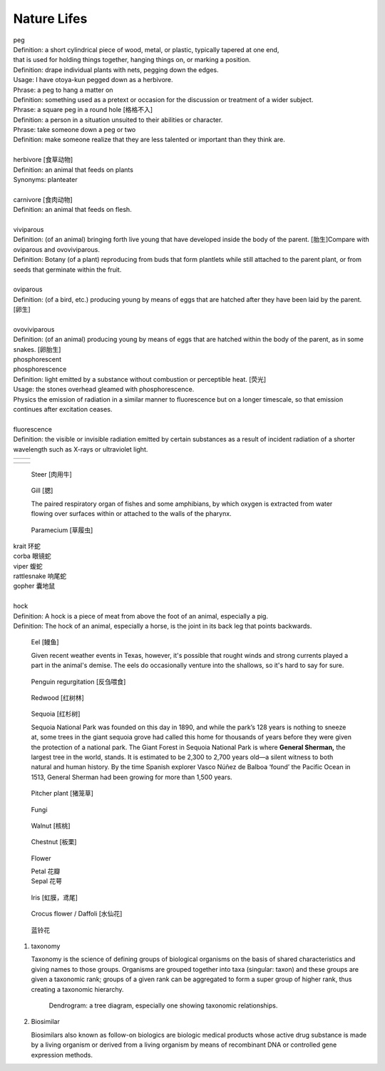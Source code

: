 ************
Nature Lifes
************

| peg
| Definition: a short cylindrical piece of wood, metal, or plastic, typically tapered at one end, 
| that is used for holding things together, hanging things on, or marking a position.
| Definition: drape individual plants with nets, pegging down the edges.
| Usage: I have otoya-kun pegged down as a herbivore.
| Phrase: a peg to hang a matter on
| Definition: something used as a pretext or occasion for the discussion or treatment of a wider subject.
| Phrase: a square peg in a round hole [格格不入]
| Definition: a person in a situation unsuited to their abilities or character.
| Phrase: take someone down a peg or two
| Definition: make someone realize that they are less talented or important than they think are.
| 
| herbivore [食草动物]
| Definition: an animal that feeds on plants
| Synonyms: planteater
| 
| carnivore [食肉动物]
| Definition: an animal that feeds on flesh.
|
| viviparous
| Definition: (of an animal) bringing forth live young that have developed inside the body of the parent. [胎生]Compare with oviparous and ovoviviparous.
| Definition: Botany (of a plant) reproducing from buds that form plantlets while still attached to the parent plant, or from seeds that germinate within the fruit.
| 
| oviparous
| Definition: (of a bird, etc.) producing young by means of eggs that are hatched after they have been laid by the parent. [卵生]
| 
| ovoviviparous
| Definition: (of an animal) producing young by means of eggs that are hatched within the body of the parent, as in some snakes. [卵胎生]

.. image:: images/dolphin_baby.jpg
.. image:: images/chick.jpg
.. image:: images/american_reptiles.jpg

| phosphorescent
| phosphorescence
| Definition: light emitted by a substance without combustion or perceptible heat. [荧光]
| Usage: the stones overhead gleamed with phosphorescence.
| Physics the emission of radiation in a similar manner to fluorescence but on a longer timescale, so that emission continues after excitation ceases.
| 
| fluorescence 
| Definition: the visible or invisible radiation emitted by certain substances as a result of incident radiation of a shorter wavelength such as X-rays or ultraviolet light.

.. image:: images/fluorescence.jpeg
.. image:: images/phorsphorescence_1.jpg
.. image:: images/phorsphorescence_2.jpg
.. image:: images/phorsphorescence_3.jpg
.. image:: images/phorsphorescence_4.jpg

+----------------------------------+----------------------------------+
| .. image:: images/lavender_1.jpg | .. image:: images/lavender_2.jpg |
+----------------------------------+----------------------------------+

+--------------------------------+-------------------------------------+
| .. image:: images/stallion.jpg | .. image:: images/mare-and-foal.jpg |
+--------------------------------+-------------------------------------+

.. figure:: images/steer.jpg
   
   Steer [肉用牛]

.. figure:: images/shark_gill.jpeg

   Gill [腮]

   The paired respiratory organ of fishes and some amphibians, 
   by which oxygen is extracted from water flowing over surfaces 
   within or attached to the walls of the pharynx.

.. image:: images/paramecium-diagram-detailed.jpg
.. image:: images/paramecium_1.jpg
.. figure:: images/Paramecium-Teilung.jpg

   Paramecium [草履虫]

| krait 环蛇
| corba 眼镜蛇
| viper 蝮蛇
| rattlesnake 响尾蛇
| gopher 囊地鼠
|
| hock
| Definition: A hock is a piece of meat from above the foot of an animal, especially a pig.
| Definition: The hock of an animal, especially a horse, is the joint in its back leg that points backwards.

.. image:: images/pork-cut-diagram.jpg
.. image:: images/horse_hock-knee.jpg

.. figure:: images/eel.png

   Eel [鳗鱼]

   Given recent weather events in Texas, however, 
   it's possible that rought winds and strong currents 
   played a part in the animal's demise. The eels do 
   occasionally venture into the shallows, so it's hard 
   to say for sure.

.. figure:: images/penguin_regurgitation.jpg

   Penguin regurgitation [反刍喂食]

.. image:: images/tree_canopy.jpg
.. image:: images/forest_overview.jpg
.. image:: images/see_overview.jpg

.. image:: images/coast_redwoods.jpg
.. figure:: images/redwood.jpg

   Redwood [红树林]

.. figure:: images/giant_sequoia.jpg

   Sequoia [红杉树]
   
   Sequoia National Park was founded on this day in 1890, and while the park’s 128 years is nothing to sneeze at, 
   some trees in the giant sequoia grove had called this home for thousands of years before they were given the 
   protection of a national park. The Giant Forest in Sequoia National Park is where **General Sherman,** the largest 
   tree in the world, stands. It is estimated to be 2,300 to 2,700 years old—a silent witness to both natural and human 
   history. By the time Spanish explorer Vasco Núñez de Balboa ‘found’ the Pacific Ocean in 1513, General Sherman had 
   been growing for more than 1,500 years.

.. figure:: images/pitcher_plant.jpg

    Pitcher plant [猪笼草]

.. figure:: images/fungi.jpg

   Fungi

.. image:: images/walnut_01.jpg
.. figure:: images/walnut_open_husk.jpg

   Walnut [核桃]

.. image:: images/Chestnut_01.jpg
.. figure:: images/Chestnut_02.jpg

   Chestnut [板栗]

.. figure:: images/Petal-sepal.jpg

   Flower

   | Petal 花瓣
   | Sepal 花萼

.. figure:: images/iris_plant.jpg

   Iris [虹膜，鸢尾]

.. figure:: images/crocus_flower.jpg

    Crocus flower / Daffoli [水仙花]

.. figure:: images/lanling.jpg

    蓝铃花

#. taxonomy
   
   Taxonomy is the science of defining groups of biological organisms 
   on the basis of shared characteristics and giving names to those groups. 
   Organisms are grouped together into taxa (singular: taxon) and these groups 
   are given a taxonomic rank; groups of a given rank can be aggregated 
   to form a super group of higher rank, thus creating a taxonomic hierarchy.

   .. figure:: images/dendrogram_fig.png

      Dendrogram: a tree diagram, especially one showing taxonomic relationships.

#. Biosimilar 
   
   Biosimilars also known as follow-on biologics are biologic medical products 
   whose active drug substance is made by a living organism or derived from 
   a living organism by means of recombinant DNA or controlled gene expression 
   methods.